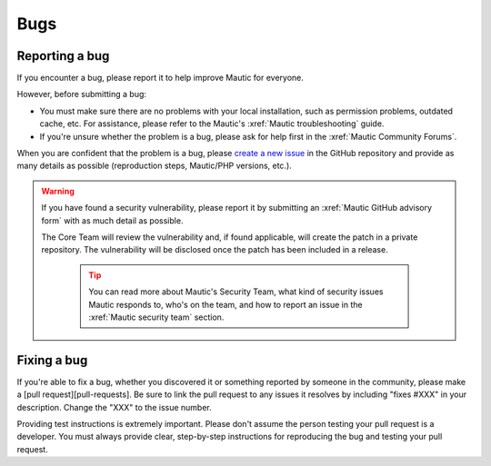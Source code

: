Bugs
####

Reporting a bug
***************

If you encounter a bug, please report it to help improve Mautic for everyone.

However, before submitting a bug:

* You must make sure there are no problems with your local installation, such as permission problems, outdated cache, etc. For assistance, please refer to the Mautic's :xref:`Mautic troubleshooting` guide.
* If you're unsure whether the problem is a bug, please ask for help first in the :xref:`Mautic Community Forums`.

When you are confident that the problem is a bug, please `create a new issue <https://github.com/mautic/mautic/issues/new/choose>`_ in the GitHub repository and provide as many details as possible (reproduction steps, Mautic/PHP versions, etc.).

.. vale off

.. warning::

    If you have found a security vulnerability, please report it by submitting an :xref:`Mautic GitHub advisory form` with as much detail as possible.

    The Core Team will review the vulnerability and, if found applicable, will create the patch in a private repository. The vulnerability will be disclosed once the patch has been included in a release.

        .. tip::

            You can read more about Mautic's Security Team, what kind of security issues Mautic responds to, who's on the team, and how to report an issue in the :xref:`Mautic security team` section.

.. vale on

Fixing a bug
************

If you're able to fix a bug, whether you discovered it or something reported by someone in the community, please make a [pull request][pull-requests]. Be sure to link the pull request to any issues it resolves by including "fixes #XXX" in your description. Change the "XXX" to the issue number. 

Providing test instructions is extremely important. Please don't assume the person testing your pull request is a developer. You must always provide clear, step-by-step instructions for reproducing the bug and testing your pull request.